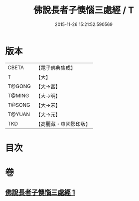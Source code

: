 #+TITLE: 佛說長者子懊惱三處經 / T
#+DATE: 2015-11-26 15:21:52.590569
* 版本
 |     CBETA|【電子佛典集成】|
 |         T|【大】     |
 |    T@GONG|【大→宮】   |
 |    T@MING|【大→明】   |
 |    T@SONG|【大→宋】   |
 |    T@YUAN|【大→元】   |
 |       TKD|【高麗藏・東國影印版】|

* 目次
* 卷
** [[file:KR6i0155_001.txt][佛說長者子懊惱三處經 1]]
